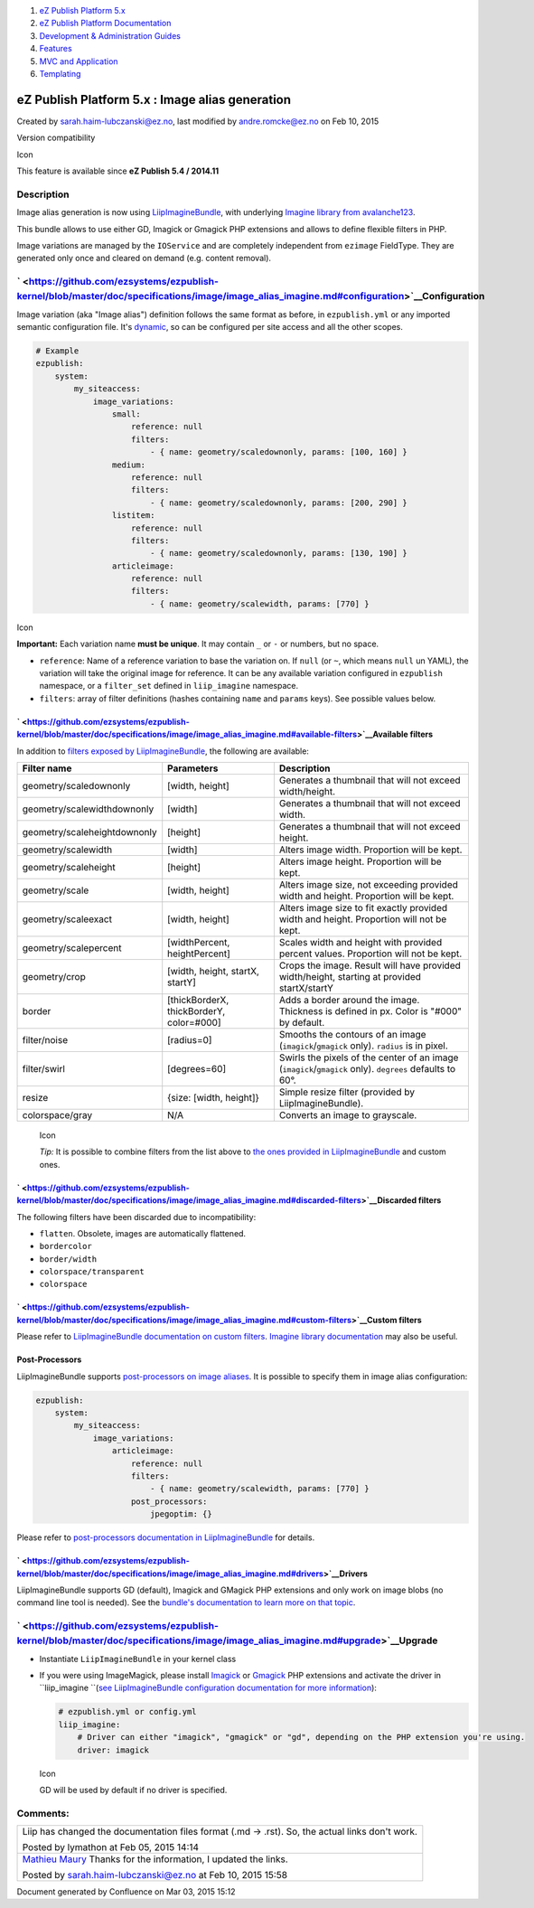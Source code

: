 #. `eZ Publish Platform 5.x <index.html>`__
#. `eZ Publish Platform
   Documentation <eZ-Publish-Platform-Documentation_1114149.html>`__
#. `Development & Administration Guides <6291674.html>`__
#. `Features <Features_12781009.html>`__
#. `MVC and Application <MVC-and-Application_2719826.html>`__
#. `Templating <Templating_8323395.html>`__

eZ Publish Platform 5.x : Image alias generation
================================================

Created by sarah.haim-lubczanski@ez.no, last modified by
andre.romcke@ez.no on Feb 10, 2015

Version compatibility

Icon

This feature is available since **eZ Publish 5.4 / 2014.11**

Description
-----------

Image alias generation is now using
`LiipImagineBundle <https://github.com/liip/LiipImagineBundle>`__, with
underlying `Imagine library from
avalanche123 <http://imagine.readthedocs.org/en/latest/>`__.

This bundle allows to use either GD, Imagick or Gmagick PHP extensions
and allows to define flexible filters in PHP.

Image variations are managed by the ``IOService`` and are completely
independent from ``ezimage`` FieldType. They are generated only once and
cleared on demand (e.g. content removal).

` <https://github.com/ezsystems/ezpublish-kernel/blob/master/doc/specifications/image/image_alias_imagine.md#configuration>`__\ Configuration
---------------------------------------------------------------------------------------------------------------------------------------------

Image variation (aka "Image alias") definition follows the same format
as before, in ``ezpublish.yml`` or any imported semantic configuration
file. It's `dynamic <Configuration_2720538.html>`__, so can be
configured per site access and all the other scopes.

.. code:: theme:

    # Example
    ezpublish:
        system:
            my_siteaccess:
                image_variations:
                    small:
                        reference: null
                        filters:
                            - { name: geometry/scaledownonly, params: [100, 160] }
                    medium:
                        reference: null
                        filters:
                            - { name: geometry/scaledownonly, params: [200, 290] }
                    listitem:
                        reference: null
                        filters:
                            - { name: geometry/scaledownonly, params: [130, 190] }
                    articleimage:
                        reference: null
                        filters:
                            - { name: geometry/scalewidth, params: [770] }

Icon

**Important:** Each variation name **must be unique**. It may contain
``_`` or ``-`` or numbers, but no space.

-  ``reference``: Name of a reference variation to base the variation
   on. If ``null`` (or ``~``, which means ``null`` un YAML), the
   variation will take the original image for reference. It can be any
   available variation configured in ``ezpublish`` namespace, or a
   ``filter_set`` defined in ``liip_imagine`` namespace.

-  ``filters``: array of filter definitions (hashes containing ``name``
   and ``params`` keys). See possible values below.

` <https://github.com/ezsystems/ezpublish-kernel/blob/master/doc/specifications/image/image_alias_imagine.md#available-filters>`__\ Available filters
~~~~~~~~~~~~~~~~~~~~~~~~~~~~~~~~~~~~~~~~~~~~~~~~~~~~~~~~~~~~~~~~~~~~~~~~~~~~~~~~~~~~~~~~~~~~~~~~~~~~~~~~~~~~~~~~~~~~~~~~~~~~~~~~~~~~~~~~~~~~~~~~~~~~~

In addition to `filters exposed by
LiipImagineBundle <https://github.com/liip/LiipImagineBundle/blob/master/Resources/doc/configuration.rst>`__,
the following are available:

+--------------------------------+--------------------------------------------+------------------------------------------------------------------------------------------------------------+
| Filter name                    | Parameters                                 | Description                                                                                                |
+================================+============================================+============================================================================================================+
| geometry/scaledownonly         | [width, height]                            | Generates a thumbnail that will not exceed width/height.                                                   |
+--------------------------------+--------------------------------------------+------------------------------------------------------------------------------------------------------------+
| geometry/scalewidthdownonly    | [width]                                    | Generates a thumbnail that will not exceed width.                                                          |
+--------------------------------+--------------------------------------------+------------------------------------------------------------------------------------------------------------+
| geometry/scaleheightdownonly   | [height]                                   | Generates a thumbnail that will not exceed height.                                                         |
+--------------------------------+--------------------------------------------+------------------------------------------------------------------------------------------------------------+
| geometry/scalewidth            | [width]                                    | Alters image width. Proportion will be kept.                                                               |
+--------------------------------+--------------------------------------------+------------------------------------------------------------------------------------------------------------+
| geometry/scaleheight           | [height]                                   | Alters image height. Proportion will be kept.                                                              |
+--------------------------------+--------------------------------------------+------------------------------------------------------------------------------------------------------------+
| geometry/scale                 | [width, height]                            | Alters image size, not exceeding provided width and height. Proportion will be kept.                       |
+--------------------------------+--------------------------------------------+------------------------------------------------------------------------------------------------------------+
| geometry/scaleexact            | [width, height]                            | Alters image size to fit exactly provided width and height. Proportion will not be kept.                   |
+--------------------------------+--------------------------------------------+------------------------------------------------------------------------------------------------------------+
| geometry/scalepercent          | [widthPercent, heightPercent]              | Scales width and height with provided percent values. Proportion will not be kept.                         |
+--------------------------------+--------------------------------------------+------------------------------------------------------------------------------------------------------------+
| geometry/crop                  | [width, height, startX, startY]            | Crops the image. Result will have provided width/height, starting at provided startX/startY                |
+--------------------------------+--------------------------------------------+------------------------------------------------------------------------------------------------------------+
| border                         | [thickBorderX, thickBorderY, color=#000]   | Adds a border around the image. Thickness is defined in px. Color is "#000" by default.                    |
+--------------------------------+--------------------------------------------+------------------------------------------------------------------------------------------------------------+
| filter/noise                   | [radius=0]                                 | Smooths the contours of an image (``imagick``/``gmagick`` only). ``radius`` is in pixel.                   |
+--------------------------------+--------------------------------------------+------------------------------------------------------------------------------------------------------------+
| filter/swirl                   | [degrees=60]                               | Swirls the pixels of the center of an image (``imagick``/``gmagick`` only). ``degrees`` defaults to 60°.   |
+--------------------------------+--------------------------------------------+------------------------------------------------------------------------------------------------------------+
| resize                         | {size: [width, height]}                    | Simple resize filter (provided by LiipImagineBundle).                                                      |
+--------------------------------+--------------------------------------------+------------------------------------------------------------------------------------------------------------+
| colorspace/gray                | N/A                                        | Converts an image to grayscale.                                                                            |
+--------------------------------+--------------------------------------------+------------------------------------------------------------------------------------------------------------+

    Icon

    *Tip:* It is possible to combine filters from the list above to `the
    ones provided in
    LiipImagineBundle <https://github.com/liip/LiipImagineBundle/blob/master/Resources/doc/filters.rst>`__
    and custom ones.

     

` <https://github.com/ezsystems/ezpublish-kernel/blob/master/doc/specifications/image/image_alias_imagine.md#discarded-filters>`__\ Discarded filters
~~~~~~~~~~~~~~~~~~~~~~~~~~~~~~~~~~~~~~~~~~~~~~~~~~~~~~~~~~~~~~~~~~~~~~~~~~~~~~~~~~~~~~~~~~~~~~~~~~~~~~~~~~~~~~~~~~~~~~~~~~~~~~~~~~~~~~~~~~~~~~~~~~~~~

The following filters have been discarded due to incompatibility:

-  ``flatten``. Obsolete, images are automatically flattened.
-  ``bordercolor``
-  ``border/width``
-  ``colorspace/transparent``
-  ``colorspace``

` <https://github.com/ezsystems/ezpublish-kernel/blob/master/doc/specifications/image/image_alias_imagine.md#custom-filters>`__\ Custom filters
~~~~~~~~~~~~~~~~~~~~~~~~~~~~~~~~~~~~~~~~~~~~~~~~~~~~~~~~~~~~~~~~~~~~~~~~~~~~~~~~~~~~~~~~~~~~~~~~~~~~~~~~~~~~~~~~~~~~~~~~~~~~~~~~~~~~~~~~~~~~~~~

Please refer to `LiipImagineBundle documentation on custom
filters <https://github.com/liip/LiipImagineBundle/blob/master/Resources/doc/filters.rst#load-your-custom-filters>`__.
`Imagine library
documentation <http://imagine.readthedocs.org/en/latest/>`__ may also be
useful.

Post-Processors
~~~~~~~~~~~~~~~

LiipImagineBundle supports \ `post-processors on image
aliases <https://github.com/liip/LiipImagineBundle/blob/master/Resources/doc/filters.rst#post-processors>`__.
It is possible to specify them in image alias configuration:

.. code:: theme:

    ezpublish:
        system:
            my_siteaccess:
                image_variations:
                    articleimage:
                        reference: null
                        filters:
                            - { name: geometry/scalewidth, params: [770] }
                        post_processors:
                            jpegoptim: {}

Please refer to \ `post-processors documentation in
LiipImagineBundle <https://github.com/liip/LiipImagineBundle/blob/master/Resources/doc/filters.rst#post-processors>`__ for
details.

` <https://github.com/ezsystems/ezpublish-kernel/blob/master/doc/specifications/image/image_alias_imagine.md#drivers>`__\ Drivers
~~~~~~~~~~~~~~~~~~~~~~~~~~~~~~~~~~~~~~~~~~~~~~~~~~~~~~~~~~~~~~~~~~~~~~~~~~~~~~~~~~~~~~~~~~~~~~~~~~~~~~~~~~~~~~~~~~~~~~~~~~~~~~~~~

LiipImagineBundle supports GD (default), Imagick and GMagick PHP
extensions and only work on image blobs (no command line tool is
needed). See the `bundle's documentation to learn more on that
topic <https://github.com/liip/LiipImagineBundle/blob/master/Resources/doc/configuration.rst>`__.

` <https://github.com/ezsystems/ezpublish-kernel/blob/master/doc/specifications/image/image_alias_imagine.md#upgrade>`__\ Upgrade
---------------------------------------------------------------------------------------------------------------------------------

-  Instantiate ``LiipImagineBundle`` in your kernel class
-  If you were using ImageMagick, please install
   `Imagick <http://php.net/imagick>`__ or
   `Gmagick <http://php.net/gmagick>`__ PHP extensions and activate the
   driver in ``liip_imagine ``\ (`see LiipImagineBundle configuration
   documentation for more
   information <https://github.com/liip/LiipImagineBundle/blob/master/Resources/doc/configuration.rst>`__):

   .. code:: theme:

       # ezpublish.yml or config.yml
       liip_imagine:
           # Driver can either "imagick", "gmagick" or "gd", depending on the PHP extension you're using.
           driver: imagick

   Icon

   GD will be used by default if no driver is specified.

Comments:
---------

+--------------------------------------------------------------------------+
| Liip has changed the documentation files format (.md -> .rst). So, the   |
| actual links don't work.                                                 |
|                                                                          |
| |image2| Posted by lymathon at Feb 05, 2015 14:14                        |
+--------------------------------------------------------------------------+
| `Mathieu Maury <https://doc.ez.no/display/~lymathon>`__ Thanks for the   |
| information, I updated the links.                                        |
|                                                                          |
| |image3| Posted by sarah.haim-lubczanski@ez.no at Feb 10, 2015 15:58     |
+--------------------------------------------------------------------------+

Document generated by Confluence on Mar 03, 2015 15:12

.. |image0| image:: images/icons/contenttypes/comment_16.png
.. |image1| image:: images/icons/contenttypes/comment_16.png
.. |image2| image:: images/icons/contenttypes/comment_16.png
.. |image3| image:: images/icons/contenttypes/comment_16.png
